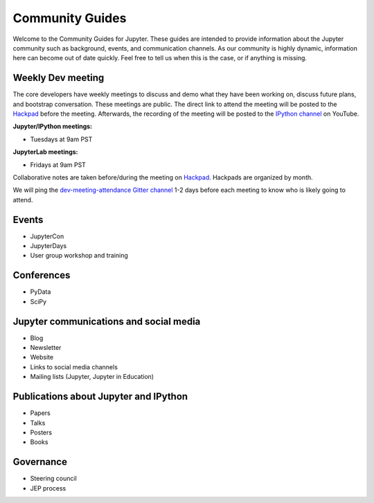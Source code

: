 ================
Community Guides
================


Welcome to the Community Guides for Jupyter. These guides are intended to provide information about the Jupyter community such as background, events, and communication channels. As our community is highly dynamic, information here can become out of
date quickly. Feel free to tell us when this is the case, or if anything is
missing.

Weekly Dev meeting
------------------

The core developers have weekly meetings to discuss and demo what they have been working on, discuss future plans, and bootstrap conversation. These meetings are public. The direct link to attend the meeting will be posted to the `Hackpad <https://jupyter.hackpad.com>`_ before the meeting. Afterwards, the recording of the meeting will be posted to the `IPython channel
<https://www.youtube.com/channel/UCUuzz1eYiKIzu_Uw1ZQLNoQ>`_ on YouTube.

**Jupyter/IPython meetings:**

- Tuesdays at 9am PST

**JupyterLab meetings:**

- Fridays at 9am PST

Collaborative notes are taken before/during the meeting on
`Hackpad <https://jupyter.hackpad.com>`_. Hackpads are organized by month.

We will ping the `dev-meeting-attendance Gitter channel <https://gitter.im/jupyter/dev-meeting-attendance>`_ 1-2 days before each meeting to
know who is likely going to attend.

.. contents:: Contents
   :local:

Events
--------
- JupyterCon
- JupyterDays
- User group workshop and training

Conferences
-----------
- PyData
- SciPy

Jupyter communications and social media
---------------------------------------
- Blog
- Newsletter
- Website
- Links to social media channels
- Mailing lists (Jupyter, Jupyter in Education)

Publications about Jupyter and IPython
--------------------------------------
- Papers
- Talks
- Posters
- Books

.. Project history and timeline
.. ----------------------------

Governance
----------
- Steering council
- JEP process

.. Code of conduct
.. ---------------
..
.. .. note::
..
..     We're actively working on this section of the documentation to improve
..     it for you. Thanks for your patience.
